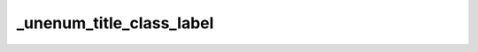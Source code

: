 _unenum_title_class_label
=========================

.. exercise:: Test exercise directive
	:class: unen-exc
	:label: unen-exc-label
	:nonumber:

	Lorem ipsum dolor sit amet, consectetur adipiscing elit, sed do eiusmod tempor incididunt ut labore et dolore magna aliqua.
